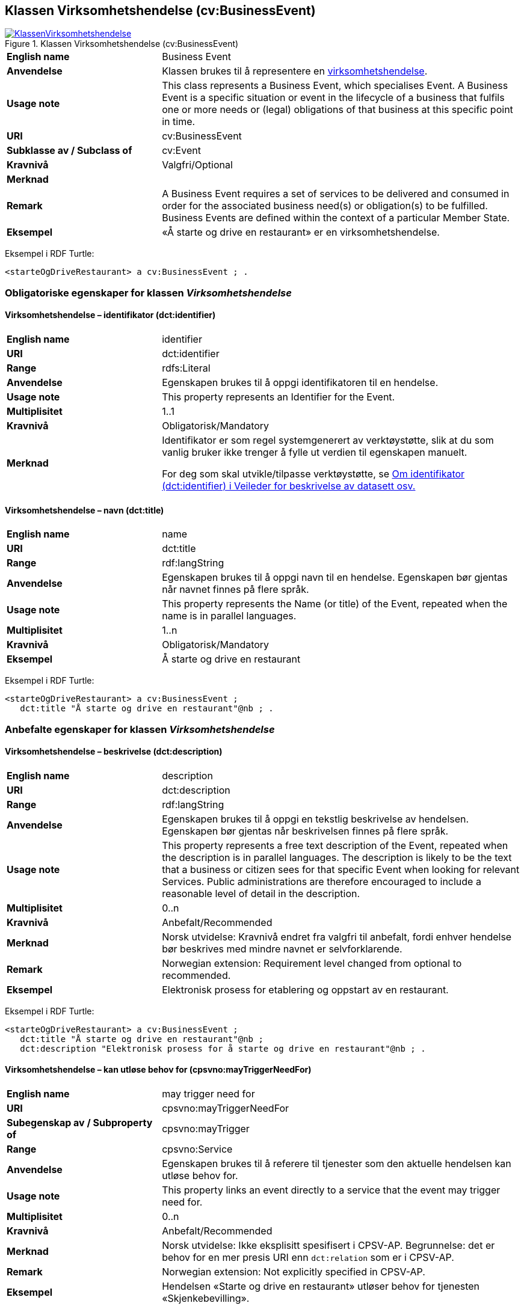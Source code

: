 == Klassen Virksomhetshendelse (cv:BusinessEvent) [[Virksomhetshendelse]]

[[img-KlassenVirksomhetshendelse]]
.Klassen Virksomhetshendelse (cv:BusinessEvent)
[link=images/KlassenVirksomhetshendelse.png]
image::images/KlassenVirksomhetshendelse.png[]

[cols="30s,70d"]
|===
|English name|Business Event
|Anvendelse| Klassen brukes til å representere en https://data.norge.no/concepts/71fd9d69-ca64-3f9b-a1d3-7ade4d069f8a[virksomhetshendelse].
|Usage note| This class represents a Business Event, which specialises Event. A Business Event is a specific situation or event in the lifecycle of a business that fulfils one or more needs or (legal) obligations of that business at this specific point in time.
|URI|cv:BusinessEvent
|Subklasse av / Subclass of|cv:Event
|Kravnivå |Valgfri/Optional
|Merknad|
|Remark|A Business Event requires a set of services to be delivered and consumed in order for the associated business need(s) or obligation(s) to be fulfilled. Business Events are defined within the context of a particular Member State.
|Eksempel|«Å starte og drive en restaurant» er en virksomhetshendelse.
|===

Eksempel i RDF Turtle:
-----
<starteOgDriveRestaurant> a cv:BusinessEvent ; .
-----

=== Obligatoriske egenskaper for klassen _Virksomhetshendelse_ [[Virksomhetshendelse-obligatoriske-egenskaper]]

==== Virksomhetshendelse – identifikator (dct:identifier) [[Virksomhetshendelse-identifikator]]

[cols="30s,70d"]
|===
|English name|identifier
|URI|dct:identifier
|Range|rdfs:Literal
|Anvendelse| Egenskapen brukes til å oppgi identifikatoren til en hendelse.
|Usage note| This property represents an Identifier for the Event.
|Multiplisitet|1..1
|Kravnivå |Obligatorisk/Mandatory
|Merknad|Identifikator er som regel systemgenerert av verktøystøtte, slik at du som vanlig bruker ikke trenger å fylle ut verdien til egenskapen manuelt.

For deg som skal utvikle/tilpasse verktøystøtte, se https://data.norge.no/guide/veileder-beskrivelse-av-datasett/#om-identifikator[Om identifikator (dct:identifier) i Veileder for beskrivelse av datasett osv.]
|===

==== Virksomhetshendelse – navn (dct:title) [[Virksomhetshendelse-navn]]

[cols="30s,70d"]
|===
|English name|name
|URI|dct:title
|Range|rdf:langString
|Anvendelse| Egenskapen brukes til å oppgi navn til en hendelse. Egenskapen bør gjentas når navnet finnes på flere språk.
|Usage note| This property represents the Name (or title) of the Event, repeated when the name is in parallel languages.
|Multiplisitet|1..n
|Kravnivå |Obligatorisk/Mandatory
|Eksempel|Å starte og drive en restaurant
|===

Eksempel i RDF Turtle:
----
<starteOgDriveRestaurant> a cv:BusinessEvent ;
   dct:title "Å starte og drive en restaurant"@nb ; .
----

=== Anbefalte egenskaper for klassen _Virksomhetshendelse_ [[Virksomhetshendelse-anbefalte-egenskaper]]

==== Virksomhetshendelse – beskrivelse (dct:description) [[Virksomhetshendelse-beskrivelse]]

[cols="30s,70d"]
|===
|English name|description
|URI|dct:description
|Range|rdf:langString
|Anvendelse| Egenskapen brukes til å oppgi en tekstlig beskrivelse av hendelsen. Egenskapen bør gjentas når beskrivelsen finnes på flere språk.
|Usage note| This property represents a free text description of the Event, repeated when the description is in parallel languages. The description is likely to be the text that a business or citizen sees for that specific Event when looking for relevant Services. Public administrations are therefore encouraged to include a reasonable level of detail in the description.
|Multiplisitet|0..n
|Kravnivå |Anbefalt/Recommended
|Merknad |Norsk utvidelse: Kravnivå  endret fra valgfri til anbefalt, fordi enhver hendelse bør beskrives med mindre navnet er selvforklarende.
|Remark | Norwegian extension: Requirement level changed from optional to recommended.
|Eksempel|Elektronisk prosess for etablering og oppstart av en restaurant.
|===

Eksempel i RDF Turtle:
----
<starteOgDriveRestaurant> a cv:BusinessEvent ;
   dct:title "Å starte og drive en restaurant"@nb ;
   dct:description "Elektronisk prosess for å starte og drive en restaurant"@nb ; .
----

==== Virksomhetshendelse – kan utløse behov for (cpsvno:mayTriggerNeedFor) [[Virksomhetshendelse-kanUtløseBehovFor]]

[cols="30s,70d"]
|===
|English name| may trigger need for
|URI|cpsvno:mayTriggerNeedFor
|Subegenskap av / Subproperty of | cpsvno:mayTrigger
|Range|cpsvno:Service
|Anvendelse| Egenskapen brukes til å referere til tjenester som den aktuelle hendelsen kan utløse behov for.
|Usage note| This property links an event directly to a service that the event may trigger need for.
|Multiplisitet|0..n
|Kravnivå |Anbefalt/Recommended
|Merknad|Norsk utvidelse: Ikke eksplisitt spesifisert i CPSV-AP. Begrunnelse: det er behov for en mer presis URI enn `dct:relation` som er i CPSV-AP.
|Remark | Norwegian extension: Not explicitly specified in CPSV-AP.
|Eksempel|Hendelsen «Starte og drive en restaurant» utløser behov for tjenesten «Skjenkebevilling».
|===

Eksempel i RDF Turtle:
-----
<starteOgDriveRestaurant> a cv:BusinessEvent ;
   dct:title "Å starte og drive en restaurant"@nb ;
   cpsvno:triggersNeedFor <skjenkebevilling> ; .

<skjenkebevilling> a cpsv:PublicService ; .
-----

=== Valgfrie egenskaper for klassen _Virksomhetshendelse_ [[Virksomhetshendelse-valgfrie-egenskaper]]

==== Virksomhetshendelse – begrep (dct:subject) [[Virksomhetshendelse-begrep]]

[cols="30s,70d"]
|===
|English name|subject
|URI|dct:subject
|Range|skos:Concept
|Anvendelse| Egenskapen brukes til å referere til begrep som er viktig for å forstå hendelsen.
|Usage note| This property refers to a concept that is important for the understanding of the event.
|Multiplisitet|0..n
|Kravnivå |Valgfri/Optional
|Merknad|Norsk utvidelse: Ikke eksplisitt spesifisert i CPSV-AP. Begrunnelse: det er behov for å kunne referere til begreper som er viktig for å forstå hendelsen.
|Remark | Norwegian extension: Not explicitly specified in CPSV-AP.
|===

==== Virksomhetshendelse – distribusjon (dcat:distribution) [[Virksomhetshendelse-distribusjon]]

[cols="30s,70d"]
|===
|English name|distribution
|URI|dcat:distribution
|Range|dcat:Distribution
|Anvendelse| Egenskapen brukes til å referere til distribusjon av hendelse som f.eks. kan abonneres på.
|Usage note| This property refers to Distribution of the Event.
|Multiplisitet|0..n
|Kravnivå |Valgfri/Optional
|Merknad|Norsk utvidelse: Ikke eksplisitt spesifisert i CPSV-AP. Begrunnelse: det er behov for å kunne publisere f.eks. hendelsesstrøm som kan abonneres på.
|Remark | Norwegian extension: Not explicitly specified in CPSV-AP.
|===

==== Virksomhetshendelse – type (dct:type) [[Virksomhetshendelse-type]]

[cols="30s,70d"]
|===
|English name|type
|URI|dct:type
|Range|skos:Concept
|Anvendelse| Egenskapen brukes til å oppgi type hendelse.
|Usage note| This property links an Event to a controlled vocabulary of event types and it is the nature of those controlled vocabularies that is the major difference between a business event, such as creating the business in the first place and a life event, such as the birth of a child.
|Multiplisitet|0..n
|Kravnivå |Valgfri/Optional
|Merknad|Verdien skal velges fra det felles kontrollerte vokabularet https://data.norge.no/vocabulary/business-event-type[Virksomhetshendelsestype], når verdien finnes i vokabularet.
|Remark | The value shall be chosen from the common controlled vocabulary https://data.norge.no/vocabulary/business-event-type[Business event type], when the value is in the vocabulary.
|===
